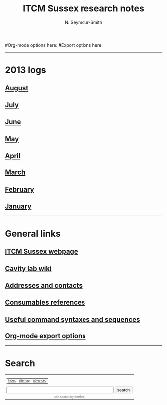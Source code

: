 #+TITLE: ITCM Sussex research notes
#+AUTHOR: N. Seymour-Smith
#+TEXT: N. Seymour-Smith
#Org-mode options here:
#Export options here:
#+OPTIONS: toc:nil num:nil
#+STYLE: <link rel="stylesheet" type="text/css" href="css/index_styles.css" />

#+BEGIN_HTML
<hr>
#+END_HTML

* 2013 logs
** [[file:2013/08/aug13.html][August]]
** [[file:2013/07/jul13.html][July]]
** [[file:2013/06/jun13.org][June]] 
** [[file:2013/05/may13.org][May]] 
** [[file:2013/04/apr13.org][April]] 
** [[file:2013/03/mar13.org][March]] 
** [[file:2013/02/feb13.org][February]] 
** [[file:2013/01/jan13.org][January]] 

#+BEGIN_HTML
<hr>
#+END_HTML

* General links
** [[http://itcm-sussex.com/][ITCM Sussex webpage]]
** [[http://139.184.128.188/amowiki][Cavity lab wiki]]
** [[file:addresses.org][Addresses and contacts]]
** [[file:consumables_reference.org][Consumables references]]
** [[file:syntax.org][Useful command syntaxes and sequences]]
** [[http://orgmode.org/manual/Export-options.html][Org-mode export options]]
#+BEGIN_HTML
<hr>
#+END_HTML
* Search
#+BEGIN_HTML
<!-- start of freefind search box html -->
<table cellpadding=0 cellspacing=0 border=0 >
<tr>
	<td  style="font-family: Arial, Helvetica, sans-serif; font-size: 7.5pt;">
		<center><table width="90%" cellpadding=0 cellspacing=0 border=0  style="font-family: Arial, Helvetica, sans-serif; font-size: 7.5pt;" >
		<tr>
			<td class = "right" style="font-family: Arial, Helvetica, sans-serif; font-size: 7.5pt;" align=left ><a href="http://search.freefind.com/siteindex.html?si=88958835">index</a></td>
			<td class = "center" style="font-family: Arial, Helvetica, sans-serif; font-size: 7.5pt;" align=center><a href="http://search.freefind.com/find.html?si=88958835&amp;m=0&amp;p=0">sitemap</a></td>
			<td class = "left" style="font-family: Arial, Helvetica, sans-serif; font-size: 7.5pt;" align=right><a href="http://search.freefind.com/find.html?si=88958835&amp;pid=a">advanced</a></td>
		</tr>
		</table></center>
		<form style="margin:0px; margin-top:4px;" action="http://search.freefind.com/find.html" method="get" accept-charset="utf-8" target="_self">
		<input type="hidden" name="si" value="88958835">
		<input type="hidden" name="pid" value="r">
		<input type="hidden" name="n" value="0">
		<input type="hidden" name="_charset_" value="">
		<input type="hidden" name="bcd" value="&#247;">
		<input type="text" name="query" size="40"> 
		<input type="submit" value="search">
		</form>
	</td>
</tr>
<tr>
	<td style="text-align:center; font-family: Arial, Helvetica, sans-serif;	font-size: 7.5pt; padding-top:4px;">
		<a style="text-decoration:none; color:gray;" href="http://www.freefind.com" >site search</a><a style="text-decoration:none; color:gray;" href="http://www.freefind.com" > by
		<span style="color: #606060;">freefind</span></a>
	</td>
</tr>
</table>
<!-- end of freefind search box html -->
#+END_HTML

